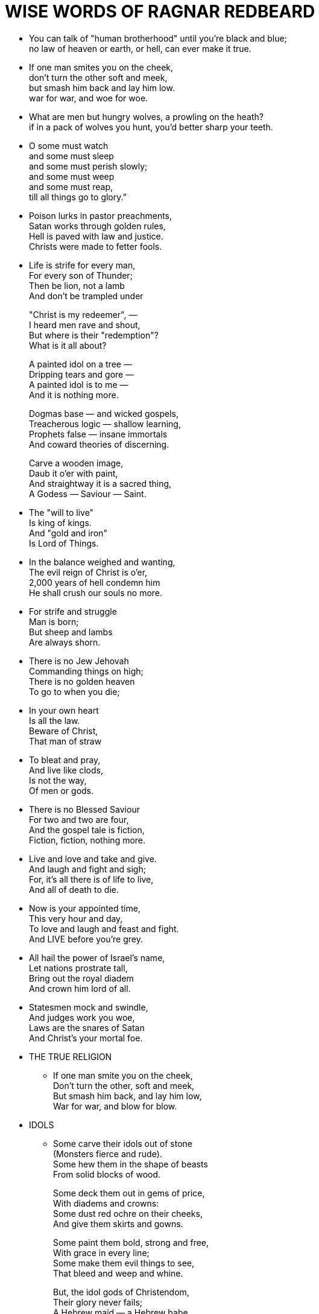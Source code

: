 = WISE WORDS OF RAGNAR REDBEARD

* You can talk of "human brotherhood" until you're black and blue; +
no law of heaven or earth, or hell, can ever make it true.

* If one man smites you on the cheek, +
don't turn the other soft and meek, +
but smash him back and lay him low. +
war for war, and woe for woe.

* What are men but hungry wolves, a prowling on the heath? +
if in a pack of wolves you hunt, you'd better sharp your teeth.

* O some must watch +
and some must sleep +
and some must perish slowly; +
and some must weep +
and some must reap, +
till all things go to glory.”

* Poison lurks in pastor preachments, +
Satan works through golden rules, +
Hell is paved with law and justice. +
Christs were made to fetter fools.

* Life is strife for every man, +
For every son of Thunder; +
Then be lion, not a lamb +
And don't be trampled under +
+
"Christ is my redeemer", — +
I heard men rave and shout, +
But where is their "redemption"? +
What is it all about? +
+
A painted idol on a tree — +
Dripping tears and gore — + 
A painted idol is to me — +
And it is nothing more. +
+
Dogmas base — and wicked gospels, +
Treacherous logic — shallow learning, +
Prophets false — insane immortals +
And coward theories of discerning. +
+
Carve a wooden image, +
Daub it o'er with paint, +
And straightway it is a sacred thing, +
A Godess — Saviour — Saint.

* The "will to live" +
Is king of kings. +
And "gold and iron" +
Is Lord of Things.

* In the balance weighed and wanting, +
The evil reign of Christ is o'er, +
2,000 years of hell condemn him +
He shall crush our souls no more.

* For strife and struggle +
Man is born; +
But sheep and lambs +
Are always shorn.

* There is no Jew Jehovah +
Commanding things on high; +
There is no golden heaven +
To go to when you die;

* In your own heart +
Is all the law. +
Beware of Christ, +
That man of straw

* To bleat and pray, +
And live like clods, +
Is not the way, +
Of men or gods.

* There is no Blessed Saviour +
For two and two are four, + 
And the gospel tale is fiction, +
Fiction, fiction, nothing more.

* Live and love and take and give. +
And laugh and fight and sigh; +
For, it's all there is of life to live, +
And all of death to die.

* Now is your appointed time, +
This very hour and day, +
To love and laugh and feast and fight. +
And LIVE before you're grey.

* All hail the power of Israel's name,  +
Let nations prostrate tall, +
Bring out the royal diadem +
And crown him lord of all.

* Statesmen mock and swindle, +
And judges work you woe, +
Laws are the snares of Satan +
And Christ's your mortal foe.

* THE TRUE RELIGION
    ** If one man smite you on the cheek, +
    Don't turn the other, soft and meek, +
    But smash him back, and lay him low, +
    War for war, and blow for blow.

* IDOLS
  ** Some carve their idols out of stone +
  (Monsters fierce and rude). +
  Some hew them in the shape of beasts +
  From solid blocks of wood.
+
Some deck them out in gems of price, +
With diadems and crowns: +
Some dust red ochre on their cheeks, +
And give them skirts and gowns.
+
Some paint them bold, strong and free, +
With grace in every line; +
Some make them evil things to see, +
That bleed and weep and whine. 
+
But, the idol gods of Christendom, +
Their glory never fails; +
A Hebrew maid — a Hebrew babe +
And — A BOOK OF HEBREW TALES.

* Heathens in their blindness +
Bow down to wood and stone +
AN idol made of printers ink +
We holy Christians own

* AN IRON IDOL
  ** THOU FLAMING IDOL, +
  TOWERING HIGH. +
  WHAT ART THOU +
  BUT — AN IRON LIE! +
  HEART OF STONE +
  AND EYES OF GLASS, +
  FEET OF CLAY +
  AND WOMB OF BRASS.  +
  FALSE IN THEORY, +
  FACT AND FAME, +
  A BRAZEN MONSTER +
  CROWNED WITH FLAME.

* SURVIVAL
  ** The force that made the iron grow, +
Gives weakness no protection. +
It bids us battle down the foe, +
Its logic is “Selection.”
+
It shakes the nations in a sieve, +
Each one must meet a rival, +
And chooseth from the strong that live. +
The strongest for “Survival”.

* THE GOD OF ALL OUR WAYS
  ** The government — the government. +
It shears us night and day — +
It taxes us and taxes us, +
And steals our wealth away. +
With bond and debt it loads us down. +
By cunning, craft and skill, +
And puts its bullets in the heart +
Of those who cross its will.
+
O, government — the government — +
In air and sea and earth, +
Its slightest nod is law and god, +
Its judge of life and death.
+
So we must crouch to government,  +
With body, mind and soul, +
And keep our tongue between our teeth, +
While it collects its toll.
+
O, government — the government — +
It eats up mine and thine — +
The Beast of Blood and seven horns — +
The Dragon of the Slime.
+
To thee, O, blessed government +
We chant glad songs of praise, +
Thou holy sacred Juggernaut +
Lord God of all our ways.

* ODIN'S SONG
  ** I am the strife God — +
I am the Peace Destroyer — +
Struggle is my gospel — +
Spears my apostles
+
Over high mountains — +
Through green valleys — +
In and out of nations — +
Night and day I journey.
+
From the isles of Yonder — +
Across bleak icy oceans — +
High on storm steeds — +
Astride of cloud wheels.
+
To all sons of women — +
I bring high tidings — +
To the brave-born, gladness — +
To dastards, weeping.
+
Unceasing I cry out — +
Bold be and mighty — +
Gold hoards are bulging — +
Be best and strongest.
+
East and west I wander — +
North and south I travel — +
I, the Flame Messiah — +
The Joyful Idol smasher.
+
I, the freedom-bringer — +
I, the Babel-burner — +
I, the Flaming-Angel — +
Red in tooth and Claw.
+
I, the deed propounder — +
Choosing one-or-millions — +
I, all the Christs defiant — +
Lord of Ignis Ardens.

* TRUST IN YOURSELF! BELIEVE YOU ARE RIGHT!
  ** Let lions cease to prowl and fight, +
Let eagles clip their wings, +
Let men of might give up their right, +
The foolish poet sings. +
+
Let lords of gold and +
Caesars bold, +
For ever pass away, +
Enrich the slaves; enthrone the knaves, +
The base-born prophets say.
+
But I maintain with hand and pen +
The other side of things +
The bold man's right to rule and reign +
The way of gods and kings.
+
So capture crowns of wealth and power +
(If you've the strength and can), +
For strife is life's eternal dower, +
And nothing's under ban.
+
Ye, lions wake and hunt and fight, +
Ye, eagles, spread your wings; +
Ye, men of might, believe you're right. +
For you indeed are kings.

* THE CONQUERORS
  ** I sing the song of the valiant, +
In the wars of the bond and free, +
Who take the world as they find it, +
And marvel at men like we.
+
With eyes in their heads to see with +
Brains in their skulls to think, +
And, reckless of gods and devils, +
They're never the first to sink.
+
They've scorned the laws and prophets, +
Since ever the world began, +
And laughed at the fearsome idols, +
Messiahs and Books and Man.
+
Trust not empire, nor republic, +
Trust not school or church or throne, +
Trust not anarch, priest or statesman, +
Trust in yourself and DARE alone.
+
Undaunted live, undaunted perish, +
Do and die, but make no moan; +
Be proud and bold, high valor cherish, +
Be thine own God, and THINK alone.
+
Failure to seize subsistence, +
Is proof that you are "unfit" +
And, toil for a bare existence, +
That, that is the "bottomless pit".

* Rejoice and halleluia +
And bend the lowly knee +
Glory, laud and honor +
To God of Gallilee

* Some worship gods of wood and stone +
And gods of clay and brass, +
And bulls and snakes, and rams and lambs +
And She-gods too, alas!
+
But the God we own, the Wonderful, +
He doth them all surpass — +
An Asiatic yellow man +
A Hebrew on an ASS

* That image spiked upon a cross, +
That varnished idol hung so high, +
And do you think that God is there? +
Why then, methinks, you think a Lie. +
+
You can pray until you're toothless, +
And vote and whine and shout, +
But laws of life are ruthless, +
And you shall find it out